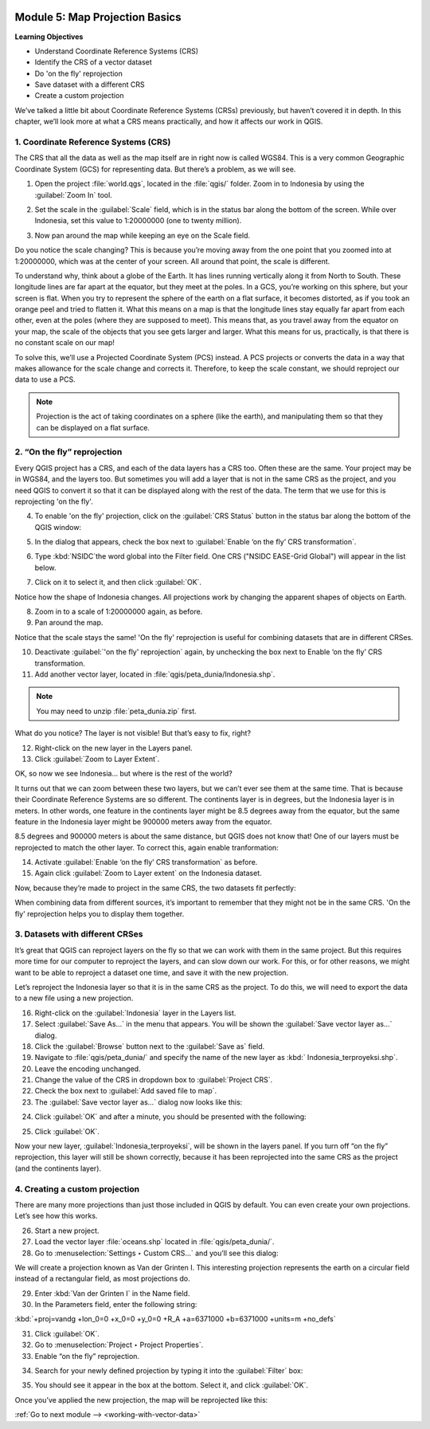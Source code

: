 .. image:: /static/training/beginner/qgis-inasafe/image7.*

..  _map-projection-basics:

Module 5: Map Projection Basics
===============================

**Learning Objectives**

- Understand Coordinate Reference Systems (CRS)
- Identify the CRS of a vector dataset
- Do 'on the fly' reprojection
- Save dataset with a different CRS
- Create a custom projection

We’ve talked a little bit about Coordinate Reference Systems (CRSs) previously,
but haven’t covered it in depth.
In this chapter, we’ll look more at what a CRS means practically,
and how it affects our work in QGIS.

1. Coordinate Reference Systems (CRS)
-------------------------------------

The CRS that all the data as well as the map itself are in right now is called
WGS84.
This is a very common Geographic Coordinate System (GCS) for representing
data.
But there’s a problem, as we will see.

1. Open the project :file:`world.qgs`, located in the :file:`qgis/` folder.
   Zoom in to Indonesia by using the :guilabel:`Zoom In` tool.

.. image:: /static/training/beginner/qgis-inasafe/image37.*
   :align: center

2. Set the scale in the :guilabel:`Scale` field, which is in the status bar 
   along the bottom of the screen. While over Indonesia, set this value 
   to 1:20000000 (one to twenty million).

.. image:: /static/training/beginner/qgis-inasafe/image60.*
   :align: center

3. Now pan around the map while keeping an eye on the Scale field.

Do you notice the scale changing?
This is because you’re moving away from the one point that you zoomed into at
1:20000000, which was at the center of your screen.
All around that point, the scale is different.

To understand why, think about a globe of the Earth.
It has lines running vertically along it from North to South.
These longitude lines are far apart at the equator, but they meet at the
poles.
In a GCS, you’re working on this sphere, but your screen is flat.
When you try to represent the sphere of the earth on a flat surface,
it becomes distorted, as if you took an orange peel and tried to flatten it.
What this means on a map is that the longitude lines stay equally far apart
from each other, even at the poles (where they are supposed to meet).
This means that, as you travel away from the equator on your map,
the scale of the objects that you see gets larger and larger.
What this means for us, practically, is that there is no constant scale on
our map!

To solve this, we’ll use a Projected Coordinate System (PCS) instead.
A PCS projects or converts the data in a way that makes allowance for the
scale change and corrects it.
Therefore, to keep the scale constant, we should reproject our data to use a
PCS.

.. note:: Projection is the act of taking coordinates on a sphere (like the 
   earth), and manipulating them so that they can be displayed on a flat 
   surface.

2. “On the fly” reprojection
----------------------------

Every QGIS project has a CRS, and each of the data layers has a CRS too.
Often these are the same.
Your project may be in WGS84, and the layers too.
But sometimes you will add a layer that is not in the same CRS as the
project, and you need QGIS to convert it so that it can be displayed along
with the rest of the data.
The term that we use for this is reprojecting 'on the fly'.

4. To enable 'on the fly' projection, click on the :guilabel:`CRS Status` button
   in the status bar along the bottom of the QGIS window:

.. image:: /static/training/beginner/qgis-inasafe/image61.*
   :align: center

5. In the dialog that appears, check the box next to
   :guilabel:`Enable ‘on the fly’ CRS transformation`.

.. image:: /static/training/beginner/qgis-inasafe/image62.*
   :align: center

6. Type :kbd:`NSIDC`the word global into the Filter field. One CRS 
   ("NSIDC EASE-Grid Global") will appear in the list below.

.. image:: /static/training/beginner/qgis-inasafe/image63.*
   :align: center

7. Click on it to select it, and then click :guilabel:`OK`.

Notice how the shape of Indonesia changes.
All projections work by changing the apparent shapes of objects on Earth.

8. Zoom in to a scale of 1:20000000 again, as before.

9. Pan around the map.

Notice that the scale stays the same! 'On the fly' reprojection is useful 
for combining datasets that are in different CRSes.

10. Deactivate :guilabel:`'on the fly' reprojection` again, by unchecking the box
    next to Enable ‘on the fly’ CRS transformation.

11. Add another vector layer, located in
    :file:`qgis/peta_dunia/Indonesia.shp`.

.. note:: You may need to unzip :file:`peta_dunia.zip` first.

What do you notice?
The layer is not visible!
But that’s easy to fix, right?

12. Right-click on the new layer in the Layers panel.

13. Click :guilabel:`Zoom to Layer Extent`.

OK, so now we see Indonesia... but where is the rest of the world?

It turns out that we can zoom between these two layers, but we can’t ever see
them at the same time.
That is because their Coordinate Reference Systems are so different.
The continents layer is in degrees, but the Indonesia layer is in
meters.
In other words, one feature in the continents layer might be 8.5 degrees away
from the equator, but the same feature in the Indonesia layer might be 900000
meters away from the equator.

8.5 degrees and 900000 meters is about the same distance,
but QGIS does not know that!
One of our layers must be reprojected to match the other layer.
To correct this, again enable tranformation:

14. Activate :guilabel:`Enable ‘on the fly’ CRS transformation` as before.

15. Again click :guilabel:`Zoom to Layer extent` on the Indonesia dataset.

Now, because they’re made to project in the same CRS, the two datasets fit
perfectly:

.. image:: /static/training/beginner/qgis-inasafe/image64.*
   :align: center

When combining data from different sources, it’s important to remember that they
might not be in the same CRS.
'On the fly' reprojection helps you to display them together.

3. Datasets with different CRSes
--------------------------------

It’s great that QGIS can reproject layers on the fly so that we can work with
them in the same project.
But this requires more time for our computer to reproject the layers,
and can slow down our work.
For this, or for other reasons, we might want to be able to reproject a
dataset one time, and save it with the new projection.

Let’s reproject the Indonesia layer so that it is in the same CRS as the
project.
To do this, we will need to export the data to a new file using a new
projection.

16. Right-click on the :guilabel:`Indonesia` layer in the Layers list.

17. Select :guilabel:`Save As...` in the menu that appears.
    You will be shown the :guilabel:`Save vector layer as...` dialog.

18. Click the :guilabel:`Browse` button next to the :guilabel:`Save as` field.

19. Navigate to :file:`qgis/peta_dunia/` and specify the name of the new layer as
    :kbd:` Indonesia_terproyeksi.shp`.

20. Leave the encoding unchanged.

21. Change the value of the CRS in dropdown box to :guilabel:`Project CRS`.

22. Check the box next to :guilabel:`Add saved file to map`.

23. The :guilabel:`Save vector layer as...` dialog now looks like this:

.. image:: /static/training/beginner/qgis-inasafe/image65.*
   :align: center

24. Click :guilabel:`OK` and after a minute, you should be presented with
    the following:

.. image:: /static/training/beginner/qgis-inasafe/image66.*
   :align: center

25. Click :guilabel:`OK`.

Now your new layer, :guilabel:`Indonesia_terproyeksi`, will be shown in the 
layers panel. If you turn off “on the fly” reprojection, this layer will still 
be shown correctly, because it has been reprojected into the same CRS as the 
project (and the continents layer).

4. Creating a custom projection
-------------------------------

There are many more projections than just those included in QGIS by default.
You can even create your own projections.
Let’s see how this works.

26. Start a new project.

27. Load the vector layer :file:`oceans.shp` located 
    in :file:`qgis/peta_dunia/`.

28. Go to :menuselection:`Settings ‣ Custom CRS...` and you’ll see this dialog:

.. image:: /static/training/beginner/qgis-inasafe/image67.*
   :align: center

We will create a projection known as Van der Grinten I.
This interesting projection represents the earth on a circular field
instead of a rectangular field, as most projections do.

29. Enter :kbd:`Van der Grinten I` in the Name field.

30. In the Parameters field, enter the following string:

:kbd:`+proj=vandg +lon_0=0 +x_0=0 +y_0=0 +R_A +a=6371000 +b=6371000 +units=m +no_defs`

31. Click :guilabel:`OK`.

32. Go to :menuselection:`Project ‣ Project Properties`.

33. Enable “on the fly” reprojection.

.. image:: /static/training/beginner/qgis-inasafe/image69.*
   :align: center

34. Search for your newly defined projection by typing it into the 
    :guilabel:`Filter` box:

.. image:: /static/training/beginner/qgis-inasafe/image70.*
   :align: center

35. You should see it appear in the box at the bottom.
    Select it, and click :guilabel:`OK`.

Once you’ve applied the new projection, the map will be reprojected like this:

.. image:: /static/training/beginner/qgis-inasafe/image71.*
   :align: center


:ref:`Go to next module --> <working-with-vector-data>`